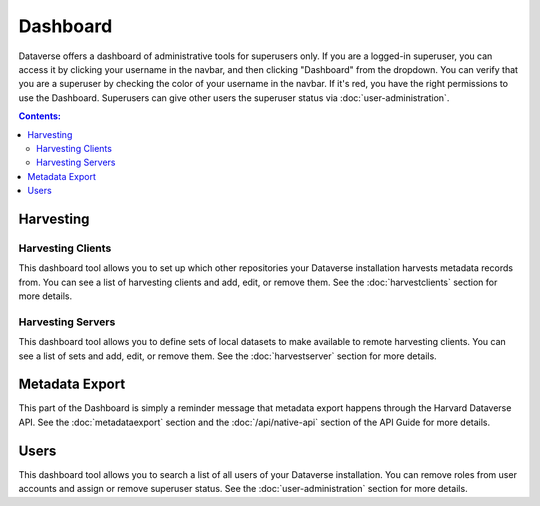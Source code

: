 Dashboard
=========

Dataverse offers a dashboard of administrative tools for superusers only. If you are a logged-in superuser, you can access it by clicking your username in the navbar, and then clicking "Dashboard" from the dropdown. You can verify that you are a superuser by checking the color of your username in the navbar. If it's red, you have the right permissions to use the Dashboard. Superusers can give other users the superuser status via :doc:`user-administration`.

.. contents:: Contents:
	:local:

Harvesting
----------

Harvesting Clients
~~~~~~~~~~~~~~~~~~

This dashboard tool allows you to set up which other repositories your Dataverse installation harvests metadata records from. You can see a list of harvesting clients and add, edit, or remove them. See the :doc:`harvestclients` section for more details.

Harvesting Servers
~~~~~~~~~~~~~~~~~~

This dashboard tool allows you to define sets of local datasets to make available to remote harvesting clients. You can see a list of sets and add, edit, or remove them. See the :doc:`harvestserver` section for more details.

Metadata Export
---------------

This part of the Dashboard is simply a reminder message that metadata export happens through the Harvard Dataverse API. See the :doc:`metadataexport` section and the :doc:`/api/native-api` section of the API Guide for more details.

Users
-----
 
This dashboard tool allows you to search a list of all users of your Dataverse installation. You can remove roles from user accounts and assign or remove superuser status. See the :doc:`user-administration` section for more details.


